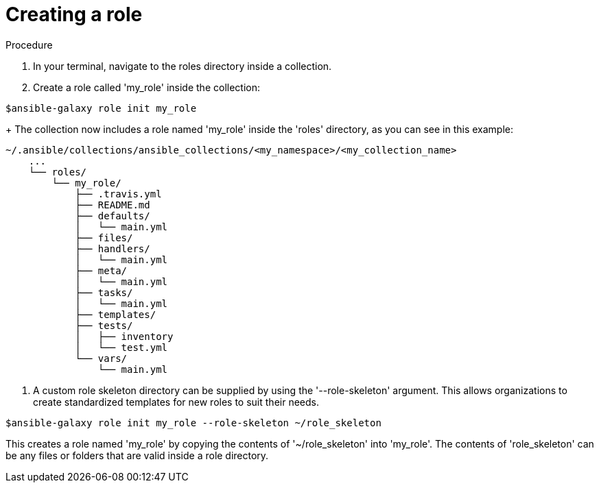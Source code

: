:_newdoc-version: 2.18.3
:_template-generated: 2024-09-19
:_mod-docs-content-type: PROCEDURE

[id="gs-creating-a-role_{context}"]
= Creating a role

.Procedure

. In your terminal, navigate to the roles directory inside a collection.
. Create a role called 'my_role' inside the collection:

[source,bash]
----
$ansible-galaxy role init my_role
----
+
The collection now includes a role named 'my_role' inside the 'roles' directory, as you can see in this example: 
[source,bash]
----
~/.ansible/collections/ansible_collections/<my_namespace>/<my_collection_name>
    ...
    └── roles/
        └── my_role/
            ├── .travis.yml
            ├── README.md
            ├── defaults/
            │   └── main.yml
            ├── files/
            ├── handlers/
            │   └── main.yml
            ├── meta/
            │   └── main.yml
            ├── tasks/
            │   └── main.yml
            ├── templates/
            ├── tests/
            │   ├── inventory
            │   └── test.yml
            └── vars/
                └── main.yml
----

. A custom role skeleton directory can be supplied by using the '--role-skeleton' argument. This allows organizations to create standardized templates for new roles to suit their needs. 

[source,bash]
----
$ansible-galaxy role init my_role --role-skeleton ~/role_skeleton
----
This creates a role named 'my_role' by copying the contents of '~/role_skeleton' into 'my_role'. The contents of 'role_skeleton' can be any files or folders that are valid inside a role directory.
